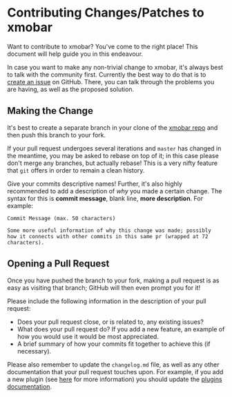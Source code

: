* Contributing Changes/Patches to xmobar

Want to contribute to xmobar? You've come to the right place! This
document will help guide you in this endeavour.

In case you want to make any non-trivial change to xmobar, it's always
best to talk with the community first. Currently the best way to do that
is to [[https://github.com/jaor/xmobar/issues/new][create an issue]] on GitHub. There, you can talk through the
problems you are having, as well as the proposed solution.

** Making the Change

It's best to create a separate branch in your clone of the [[https://github.com/jaor/xmobar/][xmobar repo]]
and then push this branch to your fork.

If your pull request undergoes several iterations and =master= has
changed in the meantime, you may be asked to rebase on top of it; in
this case please don't merge any branches, but actually rebase! This is
a very nifty feature that =git= offers in order to remain a clean
history.

Give your commits descriptive names!  Further, it's also highly
recommended to add a description of /why/ you made a certain change.
The syntax for this is *commit message*, blank line, *more description*.
For example:

  #+begin_src shell
    Commit Message (max. 50 characters)

    Some more useful information of why this change was made; possibly
    how it connects with other commits in this same pr (wrapped at 72
    characters).
  #+end_src

** Opening a Pull Request

Once you have pushed the branch to your fork, making a pull request is
as easy as visiting that branch; GitHub will then even prompt you for
it!

Please include the following information in the description of your pull
request:

- Does your pull request close, or is related to, any existing issues?
- What does your pull request do?  If you add a new feature, an example
  of how you would use it would be most appreciated.
- A brief summary of how your commits fit together to achieve this (if
  necessary).

Please also remember to update the =changelog.md= file, as well as any
other documentation that your pull request touches upon.  For example,
if you add a new plugin (see [[./doc/write-your-own-plugin.org][here]] for more information) you should
update the [[./doc/plugins.org][plugins documentation]].
